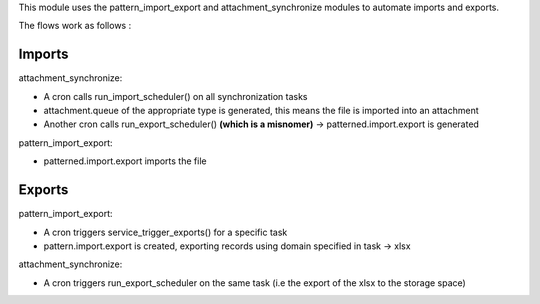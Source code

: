 This module uses the pattern_import_export and attachment_synchronize modules to automate imports and exports.

The flows work as follows :

Imports
=======

attachment_synchronize:

* A cron calls run_import_scheduler() on all synchronization tasks

* attachment.queue of the appropriate type is generated, this means the file is imported into an attachment

* Another cron calls run_export_scheduler() **(which is a misnomer)** -> patterned.import.export is generated

pattern_import_export:

* patterned.import.export imports the file

Exports
=======

pattern_import_export:

* A cron triggers service_trigger_exports() for a specific task

* pattern.import.export is created, exporting records using domain specified in task -> xlsx

attachment_synchronize:

* A cron triggers run_export_scheduler on the same task (i.e the export of the xlsx to the storage space)
